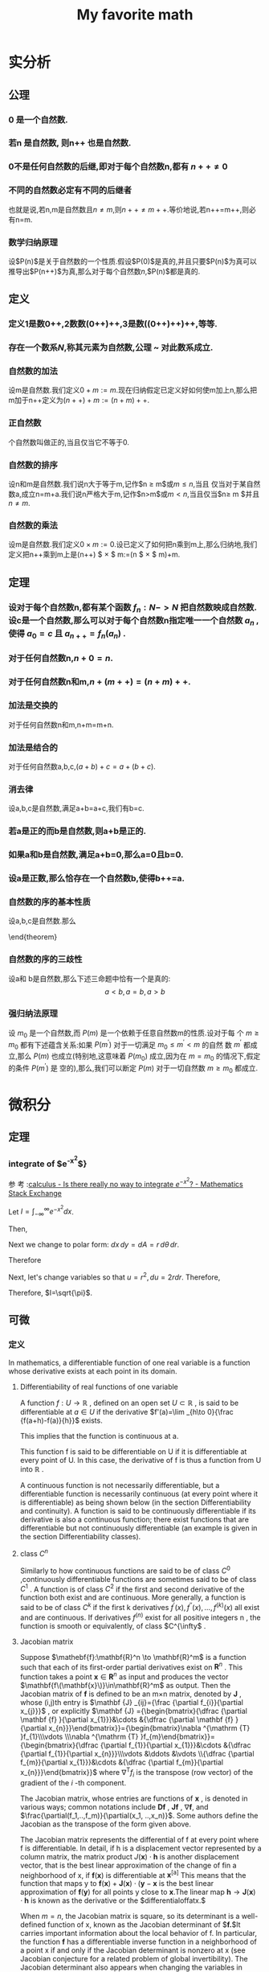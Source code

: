 #+title: My favorite math

#+latex_header: \usepackage[UTF8]{ctex}
#+latex_header: \usepackage{amsthm}
#+latex_header: \newtheorem{definition}{Definition}[section]
#+latex_header: \newtheorem{axiom}{公理}[section]
#+latex_header: \newtheorem{theorem}{Theorem}[section]
#+latex_header: \usepackage{enumerate}

* 实分析
** 公理
*** 0 是一个自然数.
\label{axiom1}
*** 若n 是自然数, 则n++ 也是自然数.
\label{axiom2}
*** 0不是任何自然数的后继,即对于每个自然数n,都有 $n++ \ne 0$
\label{axiom3}
*** 不同的自然数必定有不同的后继者
\label{axiom4}
也就是说,若n,m是自然数且$n \ne m$,则$n++\ne m++$.等价地说,若n++=m++,则必有n=m.
*** 数学归纳原理
\label{axiom5}
设$P(n)$是关于自然数的一个性质.假设$P(0)$是真的,并且只要$P(n)$为真可以推导出$P(n++)$为真,那么对于每个自然数$n$,$P(n)$都是真的.

** 定义
*** 定义1是数0++,2数数(0++)++,3是数((0++)++)++,等等.

*** 存在一个数系$N$,称其元素为自然数,公理\ref{axiom1} ~ \ref{axiom5} 对此数系成立.

*** 自然数的加法
设m是自然数.我们定义$0+m:=m$.现在归纳假定已定义好如何使m加上n,那么把m加于n++定义为$(n++)+m:=(n+m)++$.

*** 正自然数
个自然数叫做正的,当且仅当它不等于0.

*** 自然数的排序
设n和m是自然数.我们说n大于等于m,记作$n \geq m$或$m \leq n$,当且
  仅当对于某自然数a,成立n=m+a.我们说n严格大于m,记作$n>m$或$m<n$,当且仅当$n\geq m
  $并且$n \ne m$.

*** 自然数的乘法
设m是自然数.我们定义$0 \times  m:=0$.设已定义了如何把n乘到m上,那么归纳地,我们定义把n++乘到m上是(n++) $ \times $ m:=(n $ \times $ m)+m.


** 定理

*** 设对于每个自然数n,都有某个函数 $f_n:N->N$ 把自然数映成自然数.设c是一个自然数,那么可以对于每个自然数n指定唯一一个自然数 $a_n$ ,使得 $a_0=c$ 且 $a_{n++}=f_n(a_n)$ .


***   对于任何自然数n,$n+0=n$.

***   对于任何自然数n和m,$n+(m++)=(n+m)++$.

*** 加法是交换的
  对于任何自然数n和m,n+m=m+n.


*** 加法是结合的
对于任何自然数a,b,c,$(a+b)+c=a+(b+c)$.


*** 消去律
  设a,b,c是自然数,满足a+b=a+c,我们有b=c.


*** 若a是正的而b是自然数,则a+b是正的.


*** 如果a和b是自然数,满足a+b=0,那么a=0且b=0.

*** 设a是正数,那么恰存在一个自然数b,使得b++=a.

*** 自然数的序的基本性质
设a,b,c是自然数.那么
\begin{enumerate}[(a)]
\item (序是自反的)$a\geq a$
\item (序是传递的)若$a \geq b$且$b \geq c$,那么$a \geq c$.
\item (序是反对称的)若$a \geq b$且$b \geq a$,那么$a \eq b$.
\item (加法保序)$a \geq b$当且仅当$a+c \geq b+c$
\item $a < b $当且仅当$a++ \leq b$
\item $a < b $当且仅当对于某正数d,$b=a+d$
\end{enumerate}
\end{theorem}

*** 自然数的序的三歧性
设a和
  b是自然数,那么下述三命题中恰有一个是真的:
  $$a<b,a=b,a>b$$


*** 强归纳法原理
设 $m_0$ 是一个自然数,而 $P(m)$ 是一个依赖于任意自然数m的性质.设对于每
个 $m \geq m_0$ 都有下述蕴含关系:如果 $P(m^')$ 对于一切满足 $m_0 \leq m^{'}  < m$ 的自然
数 $m^'$ 都成立,那么 $P(m
)$ 也成立(特别地,这意味着 $P(m_0)$ 成立,因为在 $m=m_0$ 的情况下,假定的条件 $P(m^')$ 是
空的),那么,我们可以断定 $P(m)$ 对于一切自然数 $m \geq m_0$ 都成立.

* 微积分
** 定理
*** integrate of $e^{-x^2}$}
参
考
:[[https://math.stackexchange.com/questions/154968/is-there-really-no-way-to-integrate-e-x2][calculus - Is there really no way to integrate $e^{-x^2}$? - Mathematics Stack Exchange]]

Let $I=\int_{-\infty}^\infty e^{-x^2} dx$.

Then,

\begin{align}
I^2 &= \left(\int_{-\infty}^\infty e^{-x^2} dx\right) \times \left(\int_{-\infty}^{\infty} e^{-y^2}dy\right) \\
&=\int_{-\infty}^\infty\left(\int_{-\infty}^\infty e^{-(x^2+y^2)} dx\right)dy \\
\end{align}
Next we change to polar form: $dx\,dy=dA=r\,d\theta\,dr$.

Therefore
\begin{align}
I^2 &= \iint e^{-(r^2)}r\,d\theta\,dr \\
&=\int_0^{2\pi}\left(\int_0^\infty re^{-r^2}dr\right)d\theta \\
&=2\pi\int_0^\infty re^{-r^2}dr
\end{align}

Next, let's change variables so that $u=r^2,du=2rdr$. Therefore,
\begin{align}
2I^2 &=2\pi\int_{r=0}^\infty 2re^{-r^2}dr \\
&= 2\pi \int_{u=0}^\infty e^{-u} du \\
&= 2\pi \left(-e^{-\infty}+e^0\right) \\
&= 2\pi \left(-0+1\right) \\
&= 2\pi
\end{align}

Therefore, $I=\sqrt{\pi}$.
** 可微
*** 定义
In mathematics, a differentiable function of one real variable is a function whose derivative exists at each point in its domain.
**** Differentiability of real functions of one variable

A function $f:U\to \mathbb {R}$ , defined on an open set $U\subset \mathbb {R}$ , is said to be differentiable at $a\in U$ if the derivative
$f'(a)=\lim _{h\to 0}{\frac {f(a+h)-f(a)}{h}}$ exists.

This implies that the function is continuous at a.

This function f is said to be differentiable on U if it is differentiable at every point of U. In this case, the derivative of f is thus a function from U into $\mathbb {R}$ .

A continuous function is not necessarily differentiable, but a differentiable function is necessarily continuous (at every point where it is differentiable) as being shown below (in the section Differentiability and continuity). A function is said to be continuously differentiable if its derivative is also a continuous function; there exist functions that are differentiable but not continuously differentiable (an example is given in the section Differentiability classes).
**** class $C^n$

Similarly to how continuous functions are said to be of class $C^{0}$ ,continuously differentiable functions are sometimes said to be of class $C^{1}$ . A function is of class $C^{2}$ if the first and second derivative of the function both exist and are continuous. More generally, a function is said to be of class $C^{k}$ if the first k derivatives $f^{\prime }(x),f^{\prime \prime }(x),\ldots ,f^{(k)}(x)$ all exist and are continuous. If derivatives $f^{(n)}$ exist for all positive integers n , the function is smooth or equivalently, of class $C^{\infty$ .
**** Jacobian matrix

Suppose
$\mathebf{f}:\mathbf{R}^n \to \mathbf{R}^m$
is a function such that each of its first-order partial derivatives exist on
$\mathbf{R}^n$ .
This function takes a point
$\mathbf{x}\in\mathbf{R}^n$
as input and produces the vector
$\mathbf{f\(\mathbf{x}\)}\in\mathbf{R}^m$
as output. Then the Jacobian matrix of
$\mathbf{f}$
is defined to be an m×n matrix, denoted by
$\mathbf{J}$ , whose (i,j)th entry is
$\mathbf {J} _{ij}={\frac {\partial f_{i}}{\partial x_{j}}}$
, or explicitly
$\mathbf {J} ={\begin{bmatrix}{\dfrac {\partial \mathbf {f} }{\partial x_{1}}}&\cdots &{\dfrac {\partial \mathbf {f} }{\partial x_{n}}}\end{bmatrix}}={\begin{bmatrix}\nabla ^{\mathrm {T} }f_{1}\\\vdots \\\nabla ^{\mathrm {T} }f_{m}\end{bmatrix}}={\begin{bmatrix}{\dfrac {\partial f_{1}}{\partial x_{1}}}&\cdots &{\dfrac {\partial f_{1}}{\partial x_{n}}}\\\vdots &\ddots &\vdots \\{\dfrac {\partial f_{m}}{\partial x_{1}}}&\cdots &{\dfrac {\partial f_{m}}{\partial x_{n}}}\end{bmatrix}}$
where $\nabla ^{\mathrm {T} }f_{i}$ is the transpose (row vector) of the gradient of the $i$ -th component.

The Jacobian matrix, whose entries are functions of $\mathbf{x}$ , is denoted in various ways; common notations include $\mathbf{D}\mathbf{f}$ , $\mathbf{J}\mathbf{f}$ , $\nabla \mathbf{f}$, and $\frac{\partial(f_1,..,f_m)}{\partial(x_1, ..,x_n)}$.
Some authors define the Jacobian as the transpose of the form given above.

The Jacobian matrix represents the differential of f at every point where f is differentiable. In detail, if h is a displacement vector
represented by a column matrix, the matrix product $J(\mathbf{x})\cdot\mathbf{h}$ is another displacement vector, that is the best linear approximation of the change of fin a neighborhood of x, if $\mathbf{f}(\mathbf{x})$ is differentiable at $\mathbf{x}^{[\mathrm{a}]}$ This means that the function that maps y to $\mathbf{f}(\mathbf{x})+\mathbf{J}(\mathbf{x})\cdot(\mathbf{y}-\mathbf{x}$ is the best linear approximation of $\mathbf{f}(\mathbf{y})$ for all points y close to $\mathbf{x}.\mathsf{The}$ linear map $\mathbf{h}\to\mathbf{J}(\mathbf{x})\cdot\mathbf{h}$ is known as the derivative or the
$differentialoffatx.$

When $m=n$, the Jacobian matrix is square, so its determinant is a well-defined function of x, known as the Jacobian determinant of $\mathbf{f.}$lt carries important information about the local behavior of f. In particular, the function $\mathbf{f}$ has a differentiable inverse function in a neighborhood of a point x if and only if the Jacobian determinant is nonzero at x (see Jacobian conjecture for a related problem of global invertibility). The Jacobian determinant also appears when changing the variables in multiple integrals (see substitution rule for multiple variables).

When m = 1, that is when $f\colon\mathbf{R}^n\to\mathbf{R}$ is a scalar-valued function, the Jacobian matrix reduces to the row vector $\nabla ^{\mathrm {T} }f}; this row vector of all first-order partial derivatives of f is the transpose of the gradient of f, i.e. $\mathbf {J} _{f}=\nabla ^{T}f$ . Specializing further, when m = n = 1, that is when $f\colon\mathbf{R}\to\mathbf{R}$ is a scalar-valued function of a single variable, the Jacobian matrix has a single entry; this entry is the derivative of the function $f$ .

These concepts are named after the mathematician Carl Gustav Jacob Jacobi (1804–1851).
**** 单变量函数的微分
设 $h=(h_1,h_2,\cdots,h_n)$, 如果成立着
$$f\left(x_{0}+h\right)-f\left(x_{0}\right)=\sum_{i=1}^{n}\lambda_{i}h_{i}+o\left(\left\|h\right\|\right),\quad\left\|h\right\|\to0,$$ (1)

式中$\lambda_1,\lambda_2,\cdots,\lambda_n$ 是不依赖于 $h$ 的常数，那么称函数 $f$ 在点 $x_0$ 处可微，并称 $\sum_{i=1}^n\lambda_ih_i$ 为 $f$ 在 $x_0$ 处的微分，记作

$$\mathrm{d}f\left(x_{0}\right)=\sum_{i=1}^{n}\lambda_{i}h_{i}\:.$$ (2)

如果 $f$ 在开集 $D$ 上的每一点都可微，则称 $f$ 是 $D$ 上的可微函数.
**** Differentiability in higher dimensions

A function of several real variables $\mathbf{f}{:}\mathbf{R}^{m}\to\mathbf{R}^{n}$ is said to be differentiable at a point $\mathbf{x}_0$ if there exists a linear map $\mathbf{J}{:}\mathbf{R}^{m}\to\mathbf{R}^{n}$ such that
\begin{align}
\lim\limits_{\mathbf{h}\to\mathbf{0}} \frac{\|\mathbf{f(x_{0}+h)-f(x_{0})-J(h)}\|_{{\mathbf{R}^{n}}}}{\|\mathbf{h}\|_{{\mathbf{R}^{m}}}}=0
\end{align}

If a function is differentiable at $\mathbf{x}_0$ , then all of the partial derivatives exist at $\mathbf{x}_0$ , and the linear map $\mathbf{J}$ is given by the Jacobian matrix, an $\text{n x m}$ matrix in this case. A similar formulation of the higher-dimensional derivative is provided by the fundamental increment lemma found in single-variable calculus.

If all the partial derivatives of a function exist in a neighborhood of a point $\mathbf{x}_0$ and are continuous at the point $\mathbf{x}_0$ , then the function is differentiable at that point $\mathbf{x}_0$ .

However, the existence of the partial derivatives (or even of all the directional derivatives) does not guarantee that a function is differentiable at a point. For example, the function $f{:}\mathbf{R}^{2}\to\mathbf{R}$ defined by $f(x,y)={\begin{cases}x&{\text{if }}y\neq x^{2}\\0&{\text{if }}y=x^{2}\end{cases}}$ is not differentiable at (0, 0), but all of the partial derivatives and directional derivatives exist at this point. For a continuous example, the function $f(x,y)={\begin{cases}y^{3}/(x^{2}+y^{2})&{\text{if }}(x,y)\neq (0,0)\\0&{\text{if }}(x,y)=(0,0)\end{cases}}$ is not differentiable at (0, 0), but again all of the partial derivatives and directional derivatives exist.

**** 参考文章
[[https://en.wikipedia.org/wiki/Jacobian_matrix_and_determinant][Jacobian matrix and determinant - Wikipedia]]

*** 定理

**** 在某一点可微时,必有一切一阶偏导数
当函数 $f$ 在点 $x_0$ 处可微时，$f$ 必有一切一阶偏导数，并且
$$\mathrm{d}f\left(x_{0}\right)=\sum_{i=1}^{n}\frac{\partial f\left(x_{0}\right)}{\partial x_{i}}h_{i}\:.$$
** 多重积分
*** 定义
多重积分（英语：Multiple integral）是定积分的一类，它将定积分扩展到多元函数（多
变量的函数），例如求$f(x,y)$或者$f(x,y,z)$类型的多元函数的积分.

正如单变量的正函数的定积分代表函数图像和 x 轴之间区域的面积一样，正的双变量函数的
双重积分代表函数所定义的曲面和包含函数定义域的平面之间所夹的区域的体积。（注意同
样的体积也可以通过三变量常函数 $f(x,y,z)=1$ 在上述曲面和平面之间的区域中的三重积分得到。若有更多变量，则多元函数的多重积分给出超体积。

n 元函数$f(x_1,x_2,...,x_n)$在定义域 D 上的多重积分通常用嵌套的积分号按照演算的逆序
标识（最左边的积分号最后计算），后面跟着被积函数和正常次序的积分变量（最右边的变
量最后使用）。积分域或者对每个积分变量在每个积分号下标识，或者用一个变量标在最右
边的积分号下：

$\int\ldots\int_{\mathbf{D}} f(x_{1},x_{2},\ldots,x_{n}) \mathrm{d}x_{1}\ldots\mathrm{d}x_{n}$

因为不可能计算多于一个自变量的函数的不定积分，“不定”多重积分是不存在的。因此所有多重积分都是“定”积分。

通常在坐标系中，多重积分都利用嵌套的累次积分计算。而累次积分为了简便可记为：

$\int_{\varphi_{1}}^{\psi_{1}}\mathrm{d}x_{1}\int_{\varphi_{1}(x_{1})}^{\psi_{2}(x_{1})}\mathrm{d}x_{2}\ldots\int_{\varphi_{n}(x_{1},x_{2},\ldots,x_{n-1})}^{\psi_{n}(x_{1},x_{2},\ldots,x_{n-1})}f(x_{1},x_{2},\ldots,x_{n})\mathrm{d}x_{n}$

其中积分域为：

$D=\{(x_1,x_2,\ldots,x_n)|\varphi_1\leq
x_1\leq\dot{\varphi}_1,\varphi_2(x_1)\leq
x_2\leq\dot{\varphi}_2(x_1),\ldots,\varphi_n(x_1,x_2,\ldots,x_{n-1})\leq
x_n\leq\psi_n(x_1,x_2,\ldots,x_{n-1})\}$
注意的是，该式一般情况下并不表示多个定积分的积，在实际计算中从最右侧积分变量开始积分，其结果会作为外一层积分的被积函数。

*** 积分方法
多重积分问题的解决在多数情况下依赖于将多重积分转化为一系列单变量积分，而其中每个单变量积分都是直接可解的。

**** 直接检验
有时可以直接获得积分的结果，而无需任何直接计算。

**** 常数
在常函数的情况中，结果很直接：只要将常函数 c 乘以测度就可以了。如果 c = 1，而且是在$R^2$的子集中积分，则乘积就是区域面积，而在$R^3$中，它就是区域的体积。

例如：
$D = \{ (x,y) \in \mathbb{R}^2 \ : \ 2 \le x \le 4 \ ; \ 3 \le y \le 6 \}$ and $f(x,y) = 2$

在 D 上积分 f：
$\int_3^6 \int_2^4 \ 2 \ \mathrm{d}x\, \mathrm{d}y = \mbox{area}(D) \cdot 2 = (2 \cdot 3) \cdot 2 = 12$
**** 利用可能的对称性
如果定义域存在沿着某条轴的对称性而且函数对于那个变量是奇函数，则积分为 0（因为相反的两部分加起来为 0）。

对于$R^n$中的函数，只要相关变量对于形成对称的轴是奇变量就可以了。

例一:
给定$f(x,y) = 2 \sin(x)-3y^3+5$以及$T=\left \{ ( x,y) \in \mathbf{R}^2 \ : \ x^2+y^2\le 1 \right \}$为积分区域（半径为 1 的圆盘，包含边界）。

利用线性性质，积分可以分解为三部分：

$\iint_T (2\sin x - 3y^3 + 5) \, \mathrm{d}x \, \mathrm{d}y = \iint_T 2 \sin x \, \mathrm{d}x \, \mathrm{d}y - \iint_T 3y^3 \, \mathrm{d}x \, \mathrm{d}y + \iint_T 5 \, \mathrm{d}x \, \mathrm{d}y$

$2\sin(x)$ 和 $3y^3$ 都是奇函数，而且显然 T 对于 x 和 y 轴都是对称的；因此唯一有贡献的部分是常函数 5,因为其它两个都贡献 0.

例二：
考虑函数$f(x,y,z)=x \exp(y^2+z^2)$以及圆心在原点的半径为 2 的球
$T = \left \{ ( x,y, z) \in \mathbf{R}^3 \ : \ x^2+y^2+z^2 \le 4 \right \}$
该球显然是对于三条轴都对称，但是只要对于 x 轴积分就可以看出结果是 0，因为 f 对于该变量是奇函数。

**** 简化公式
简化公式基于简单积分区域来将多重积分转化为单变量积分的序列。它们必须从右至左计算，过程中将其它变量暂时视为常数（和偏导数的计算类似）。

***** $R^2$中的常规区域
此种方法适用于满足下述条件的任何定义域 D:
1. D 投影到 x 轴或 y 轴任一轴，形成一个有边界的范围, 以 a, b 代表边界值。
2. 通过 a, b 两点并与$\overline {ab}$ 垂直的直线与 D 相交后的两个端点，可以用 2 个函数$\alpha , \beta $.

X 轴:将 D 对 x 轴做垂直投影，函數$f: D \longrightarrow \mathbb{R}$是连续函数，并且 D 可以视为（定义在[a,b]区间上的）α(x)和β(x)之间的区域。则

$\iint_D f(x,y)\ \mathrm{d}x\, \mathrm{d}y = \int_a^b \mathrm{d}x \int_{ \alpha (x)}^{ \beta (x)} f(x,y)\, \mathrm{d}y$

y:
将 D 对 y 轴做垂直投影，函數$f: D \longrightarrow \mathbb{R}$是连续函数，并且 D 可以视为（定义在[a,b]区间上的）α(y)和β(y)之间的区域。则

$\iint_D f(x,y)\ \mathrm{d}x\, \mathrm{d}y = \int_a^b \mathrm{d}y \int_{ \alpha (y)}^{ \beta (y)} f(x,y)\, \mathrm{d}x$

范例:
考虑区域：$D = \{ (x,y) \ : \ x \ge 0, y \le 1, y \ge x^2 \}$（参看附图）。计算

$\iint_D (x+y) \, \mathrm{d}x \, \mathrm{d}y$

该区域可以沿 x 或者 y 轴分解。要采用公式，必须先找到限制''D''的两个函数和定义区间。
这个例子中，这两个函数为：

$\alpha (x) = x^2\,\!$ 和 $\beta (x) = 1\,\!$

而区间为$[a,b] = [0,1]\,\!$（这里为了直观起见采用沿 x 轴分解）。

应用简化公式，得到：

$\iint_D (x+y) \, \mathrm{d}x \, \mathrm{d}y = \int_0^1 \mathrm{d}x \int_{x^2}^1 (x+y) \, \mathrm{d}y = \int_0^1 \mathrm{d}x \ \left[xy \ + \ \frac{y^2}{2} \ \right]^1_{x^2}$

（首先，第二个积分将 x 作为常数）。然后就是用积分的基本技术：

$\int_0^1 \left[xy \ + \ \frac{y^2}{2} \ \right]^1_{x^2} \, \mathrm{d}x = \int_0^1 \left(x + \frac{1}{2} - x^3 - \frac{x^4}{2} \right) \mathrm{d}x = \cdots = \frac{13}{20}$

如果沿着 y 轴分解，可以计算
$\int_0^1 \mathrm{d}y \int_0^{\sqrt{y}} (x+y) \, \mathrm{d}x$

并得到同样的结果。
***** $R^3$中的常规区域
这些公式可以推广到三重积分：

T 是一个可以投影到 xy 平面的体，它夹在α(x,y)和β(x,y)两个函数之间。那么：

$\iiint_T f(x,y,z) \ \mathrm{d}x\, \mathrm{d}y\, \mathrm{d}z = \iint_D \mathrm{d}x\, \mathrm{d}y \int_{\alpha (x,y)}^{\beta (x,y)} f(x,y,z) \, \mathrm{d}z$

（此定义和其它$R^3$$中的分解类似）。

***** 变量替换
积分的极限常常不易交换（区域无法分解或者公式很复杂），这时可以采用变量替换来重写积分，令区域更加简易，从而可以用更简单的公式表达。为此，函数必须变换到新坐标系下。

函数为$f(x, y) = (x-1)^2 +\sqrt y$;

若采用替换$x' = x-1, \ y'= y $则$x = x' + 1, \ y=y' $

可以得到新函数$f_2(x,y) = (x')^2 +\sqrt y$.

对于定义域要进行类似处理，因为原来是采用变换前的变量表达的（本例中的 x 和 y）

微分 dx 和 dy 要通过包含被替换的变量对于新变量的偏微分的雅克比行列式来变换。（譬如，极坐标的微分变换）。

常用的变量替换有三种（$R^2$中一种，$R^3$中两种）；但是，更普遍的变换可以用同样的原理来发现。

***** 极坐标
在$R^2$中，若定义域有某种圆形对称性而函数也有某种特征，则可以采用极坐标变换（参看图中的例子），也就是说将点$P(x,y)$从笛卡尔坐标变换到相应的极坐标中。这使得定义域的形状改变，从而简化运算。

该变换的基本关系如下：

$f(x,y) \rightarrow f(\rho \ \cos \phi,\rho \ \sin \phi )$。

例子 1,
函数为$f(x,y) = x + y$

应用该变换得到$f(\rho, \phi) = \rho \cos \phi + \rho \sin \phi = \rho \ (\cos \phi + \sin \phi )$。

例子 2,
函数为$f(x,y) = x^2 + y^2$
应用该变换到得$f(\rho, \phi) = \rho^2 (\cos^2 \phi + \sin^2 \phi) = \rho^2\$

这里使用了勾股定理（在简化操作时很有用）。

定义域的变换是根据 x 和 y 通过环厚和角度的幅度来限定ρ, φ的区间。

例子 3,
区域为$D = x^2 + y^2 \le 4$,圆周半径 2；很明显，这个区域所覆盖的角度是整个圆周角，所以φ从 0 变化到 2π，而环半径从 0 变化到 2（内环为 0 的环形就是圆）。

例子 3,
区域为 $D = \{ x^2 + y^2 \le 9, \ x^2 + y^2 \ge 4, \ y \ge 0 \}$，这是在正 y 半平面中的圆环（参看示意图）；注意φ表示平面角而ρ从 2 变化到 3。因此变换出来的区域为矩形：$T = \{ 2 \le \rho \le 3, \ 0 \le \phi \le \pi \}$

该变换的雅可比行列式为：
$\frac{\partial (x,y)}{\partial (\rho, \phi)} =
\begin{vmatrix}
\cos \phi & - \rho \sin \phi \\
\sin \phi & \rho \cos \phi
\end{vmatrix} = \rho$

这可以通过将 x = ρ cos(φ),y = ρ sin(φ)代入关于ρ的第一行和关于φ的第二行的偏微分中得到，所以微分 dx dy 变换为ρ dρ dφ.

一旦函数和区域的变换完成后，可以定义极坐标中的变量变换公式：

$\iint_D f(x,y) \ \mathrm{d}x\, \mathrm{d}y = \iint_T f(\rho \cos \phi, \rho \sin \phi) \rho \, \mathrm{d} \rho\, \mathrm{d} \phi$。

注意φ在[0, 2π]区间中有效，而ρ测量长度，因此只能取非负值。

此外，应用变量变换公式的前提是，雅可比行列式的值在变换后的积分变量(如此例中的ρ和φ)组成的有界闭区域(如此例中φ和ρ构成的二维域)上恒不为零。但是在极坐标中当且仅当ρ为零时，才有雅可比行列式为零，故可证明该变量变换公式成立。

例子 4,
函数为 f(x,y) = x 区域和例 2-d 相同。
:从前面对''D''的分析，我们知道ρ的区间为[2,3]，而φ的为[0,π].函数变换为：

$f(x,y) = x \longrightarrow f(\rho,\phi) = \rho \ \cos \phi$。

最后，应用积分公式：

$\iint_D x \, \mathrm{d}x\, \mathrm{d}y = \iint_T \rho \cos \phi \ \rho \, \mathrm{d}\rho\, \mathrm{d}\phi$。

:一旦区间给定，就可以得到

$\int_0^{\pi} \int_2^3 \rho^2 \cos \phi \ \mathrm{d} \rho \ \mathrm{d} \phi = \int_0^{\pi} \cos \phi \ \mathrm{d} \phi \left[ \frac{\rho^3}{3} \right]_2^3 = \left[ \sin \phi \right]_0^{\pi} \ \left(9 - \frac{8}{3} \right) = 0$。

***** 柱极坐标
$R^3$中，在有圆形底面的定义域上的积分可以通过变换到柱极坐标系来完成；函数的变换用如下的关系进行：
$f(x,y,z) \rightarrow f(\rho \cos \phi, \rho \sin \phi, z)$

区域的变换可以从图形中得到，因为底面的形状可能不同，而高遵循初始区域的形状。

例子 1,
区域为$D = \{ x^2 + y^2 \le 9, \ x^2 + y^2 \ge 4, \ 0 \le z \le 5 \}$；如果采用变换，可以得到区域$T = \{ 2 \le \rho \le 3, \ 0 \le \phi \le \pi, \ 0 \le z \le 5 \}$（这是一个底面为例 2-d 中的矩形而高为 5 的长方体）。

因为 z 分量没有变化，dx dy dz 和在极坐标中一样变化：变ρ dρ dφ dz。

最后，变换到柱极坐标的最后公式为：

$\iiint_D f(x,y,z) \, \mathrm{d}x\, \mathrm{d}y\, \mathrm{d}z = \iiint_T f(\rho \cos \phi, \rho \sin \phi, z) \rho \, \mathrm{d}\rho\, \mathrm{d}\phi\, \mathrm{d}z$。

这个方法在柱形或者锥形区域的情况较为适用，也适用于容易分辨''z''区间和变换圆形底面和函数的其它情况。

例子 2,
函数为$f(x,y,z) = x^2 + y^2 + z$而积分区域为圆柱$D = \{ x^2 + y^2 \le 9, \ -5 \le z \le 5 \}$$.
将 D 变换到柱极坐标如下：

$T = \{ 0 \le \rho \le 3, \ 0 \le \phi \le 2 \pi, \ -5 \le z \le 5 \}$。

函数变为

$f(\rho \cos \phi, \rho \sin \phi, z) = \rho^2 + z$

最有应用积分公式：

$\iiint_D (x^2 + y^2 +z) \, \mathrm{d}x\, \mathrm{d}y\, \mathrm{d}z = \iiint_T ( \rho^2 + z) \rho \, \mathrm{d}\rho\, \mathrm{d}\phi\, \mathrm{d}z$;

推演一下公式，得到

$\int_{-5}^5 \mathrm{d}z \int_0^{2 \pi} \mathrm{d}\phi \int_0^3 ( \rho^3 + \rho z )\, \mathrm{d}\rho = 2 \pi \int_{-5}^5 \left[ \frac{\rho^4}{4} + \frac{\rho^2 z}{2} \right]_0^3 \, \mathrm{d}z = 2 \pi \int_{-5}^5 \left( \frac{81}{4} + \frac{9}{2} z\right)\, \mathrm{d}z = \cdots = 405 \pi$

***** 球极坐标
$R^3$中，有些区域有球形对称性，所以将积分区域的每点用两个角度和一个距离标识较为合适。因此可以采用变换到球极坐标系；函数变换由如下关系产生：
$f(x,y,z) \longrightarrow f(\rho \cos \theta \sin \phi, \rho \sin \theta \sin \phi, \rho \cos \phi)$

注意 z 轴上的点没有唯一表示，$\theta$可以在 0 到 2π间变化。

这个方法最为适用的区域显然是球。

例子 1,
区域为$D = x^2 + y^2 + z^2 \le 16$（球心在原点半径为 4 的球）；应用变换后得到：$T = \{ 0 \le \rho \le 4, \ 0 \le \phi \le \pi, \ 0 \le \theta \le 2 \pi \}$。

坐标变换的雅可比行列式为：

$\frac{\partial (x,y,z)}{\partial (\rho, \theta, \phi)} =
\begin{vmatrix}
\cos \theta \sin \phi & - \rho \sin \theta \sin \phi & \rho \cos \theta \cos \phi \\
\sin \theta \sin \phi & \rho \cos \theta \sin \phi & \rho \sin \theta \cos \phi \\
\cos \phi & 0 & - \rho \sin \phi
\end{vmatrix} = -\rho^2 \sin \phi$

:因此<math> \mathrm{d}x\, \mathrm{d}y\, \mathrm{d}z </math>变换为<math> \rho^2 \sin \phi \, \mathrm{d}\rho\, \mathrm{d}\theta\, \mathrm{d}\phi$.

得到最后公式:

$\iiint_D f(x,y,z) \, \mathrm{d}x\, \mathrm{d}y\, \mathrm{d}z = \iiint_T f(\rho \sin \theta \cos \phi, \rho \sin \theta \sin \phi, \rho \cos \theta) \rho^2 \sin \phi \, \mathrm{d}\rho\, \mathrm{d}\theta\, \mathrm{d}\phi$

应当在积分区域为球形对称并且函数很容易通过基本三角公式简化的时候才使用这个方法。（参看例 4-b）；其它情况下，可能使用柱极坐标更为合适（参看例 4-c）。

:<math>\iiint_T f(a,b,c) \rho^2 \sin \phi \, \mathrm{d}\rho\, \mathrm{d}\theta\, \mathrm{d}\phi</math>。

注意从雅可比行列式来的<math>\rho^2</math>和<math>\sin \phi</math>因子。

注意下面例子中，φ和θ的作用反过来了。

<blockquote>
<u>例（4-b）</u>:<br />
:''D''和例 4-a 相同，而<math>f(x,y,z) = x^2 + y^2 + z^2\,\!</math>是被积函数。

:很容易变换为：

::<math>f(\rho \sin \theta \cos \phi, \rho \sin \theta \sin \phi, \rho \cos \theta) = \rho^2,</math>，

:而从''D''到''T''的变换是已知的：

::<math>(0 \le \rho \le 4, \ 0 \le \phi \le 2 \pi, \ 0 \le \theta \le \pi)</math>。

:应用积分公式：

::<math>\iiint_D (x^2 + y^2 +z^2) \, \mathrm{d}x\, \mathrm{d}y\, \mathrm{d}z = \iiint_T \rho^2 \ \rho^2 \sin \theta \, \mathrm{d}\rho\, \mathrm{d}\theta\, \mathrm{d}\phi,</math>

:并展开：

::<math>\iiint_T \rho^4 \sin \theta \, \mathrm{d}\rho\, \mathrm{d}\theta\, \mathrm{d}\phi = \int_0^{\pi} \sin \theta \,\mathrm{d}\theta \int_0^4 \rho^4 \mathrm{d} \rho \int_0^{2 \pi} \mathrm{d}\phi = 2 \pi \int_0^{\pi} \sin \theta \left[ \frac{\rho^5}{5} \right]_0^4 \, \mathrm{d} \theta</math>

::<math>= 2 \pi \left[ \frac{\rho^5}{5} \right]_0^4 \left[- \cos \theta \right]_0^{\pi} = 4 \pi \cdot \frac{1024}{5} = \frac{4096 \pi}{5}</math>。

<u>例（4-c）</u>:
:区域''D''是球心在原点半径为''3a''的球（<math>D = x^2 + y^2 + z^2 \le 9a^2 \,\!</math>）而<math>f(x,y,z) = x^2 + y^2\,\!</math>是被积函数。

:看起来采用球极坐标变换较为合适，但是事实上，限定新区域''T''的变量很明显应该是：

::<math>0 \le \rho \le 3a, \ 0 \le \phi \le 2 \pi, \ 0 \le \theta \le \pi</math>。

:但是采用这个变换就有

::<math>f(x,y,z) = x^2 + y^2 \longrightarrow \rho^2 \sin^2 \theta \cos^2 \phi + \rho^2 \sin^2 \theta \sin^2 \phi = \rho^2 \sin^2 \theta</math>.

:应用积分公式得到：

::<math>\iiint_T \rho^2 \sin^2 \theta \rho^2 \sin \theta \, \mathrm{d}\rho\, \mathrm{d}\theta\, \mathrm{d}\phi = \iiint_T \rho^4 \sin^3 \theta \, \mathrm{d}\rho\, \mathrm{d}\theta\, \mathrm{d}\phi</math>

:这很难求解。而如果采用柱极坐标，新的''T''区间为：

::<math>0 \le \rho \le 3a, \ 0 \le \phi \le 2 \pi, \ - \sqrt{9a^2 - \rho^2} \le z \le \sqrt{9a^2 - \rho^2};</math>

:''z''区间可以通过将球切成两个半球并求解从''D''的公式来的不等式得到（然后直接变换''x<sup>2</sup> + y<sup>2</sup>''到''ρ<sup>2</sup>''）。新函数就是''ρ<sup>2</sup>''.采用积分公式

::<math>\iiint_T \rho^2 \rho \ \mathrm{d} \rho \mathrm{d} \phi \mathrm{d}z</math>.

:得到

::<math>\int_0^{2 \pi} \mathrm{d}\phi \int_0^{3a} \rho^3 \mathrm{d}\rho \int_{- \sqrt{9a^2 - \rho^2} }^{\sqrt{9 a^2 - \rho^2} }\, \mathrm{d}z = 2 \pi \int_0^{3a} 2 \rho^3 \sqrt{9 a^2 - \rho^2} \, \mathrm{d}\rho</math>。

:然后应用变换

::<math>9 a^2 - \rho^2 = t\,\! \longrightarrow \mathrm{d}t = -2 \rho\, \mathrm{d}\rho \longrightarrow \mathrm{d}\rho = \frac{\mathrm{d} t}{- 2 \rho}\,\!</math>

:(新区间变为<math>0, 3a \longrightarrow 9 a^2, 0</math>)。得到

::<math>- 2 \pi \int_{9 a^2}^{0} \rho^2 \sqrt{t}\, \mathrm{d}t</math>

:因为<math>\rho^2 = 9 a^2 - t\,\!</math>，所以

::<math>-2 \pi \int_{9 a^2}^0 (9 a^2 - t) \sqrt{t}\, \mathrm{d}t,</math>

:将积分限反过来，然后分配括号中的项，很容易将积分分解为可以直接积分的两部分：

::<math>2 \pi \left[ \int_0^{9 a^2} 9 a^2 \sqrt{t} \, \mathrm{d}t - \int_0^{9 a^2} t \sqrt{t} \, \mathrm{d}t\right] = 2 \pi \left[9 a^2 \frac{2}{3} t^{ \frac{3}{2} } - \frac{2}{5} t^{ \frac{5}{2}} \right]_0^{9 a^2}</math>

::<math>= 2 \cdot 27 \pi a^5 \left ( 6 - \frac{18}{5} \right ) = \frac{648 \pi}{5} a^5.</math>

:由于采用柱极坐标，很容易就将这个三重积分变换为简单的单变量积分。</blockquote>

参看柱极和球极坐标下的∇中讨论的不同的体积元。

* 线性代数

** 公理
** 定义
*** dot product
the dot product or inner product of $\mathbf{v}
=(v_1,v_2)$and$\mathbf{w}=(w_1,w_2)$is the number $\mathbf{v} \cdot \mathbf{w} = v_1w_1+v_2w_2$.
*** cross product(external product)
The cross product is defined by the formula: $\mathbf{a} \times \mathbf{b} = \| \mathbf{a} \| \| \mathbf{b} \| \sin(\theta) \, \mathbf{n}$

** 定理

*** 点积为零表示两个向量垂直.
\begin{proof}
  \begin{figure}[H] %H为当前位置，!htb为忽略美学标准，htbp为浮动图形
    \centering %图片居中
    \includegraphics[width=0.7\textwidth]{images/math/1.jpg} %插入图片，[]中设置图片大小，{}中是图片文件名
    % \caption{Main name 2} %最终文档中希望显示的图片标题
    % \label{Fig.main2} %用于文内引用的标签
  \end{figure}
  由于两个向量组成了直角三角形,由勾股定理可知斜边长的平方
  为$v_1^2+v_2^2+w_1^2+w_2^2$. 由于矩形的两个对角线相等,所以该斜边长等于另一个对角
  线的长度. 另一个对角线的终点坐标
  为$(v_1+w_1,v_2+w_2)$,所以$v_1^2+v_2^2+w_1^2+w_2^2=(v_1+w_1)^2+(v_2+w_2)^2$,化简
  即可得$v_1w_1+v_2w_2=0$. $v_1$	
\end{proof}

* 概率论
** 公理
** 定义
** 定理
*** 样本均值的期望等于总体的期望.
\begin{proof}
$x_1,x_2,x_3,...,x_n$ 与总体X是同分布的，所以各样本的期望均为总体期望。

$E(\bar{X})=E(\frac{1}{n}\sum_{i=1}^{n}x_{i})=\frac{1}{n}\sum_{i=1}^{n}E(x_{i})=\frac{1}{n}\cdot n\cdot E(X)=\mu $
\end{proof}
*** $S^2=\frac{1}{n-1}\sum_{i=1}^n(X_i-\overline{X})^2$ 是样本方差的无偏估计.

\begin{proof}
方差无偏估计的推算:

\begin{aligned}
\operatorname{E}[S^{2}]& =\mathrm{E}\left[\frac{1}{n}\sum_{i=1}^{n}\left(X_{i}-\overline{X}\right)^{2}\right]=\mathrm{E}\left[\frac{1}{n}\sum_{i=1}^{n}\left((X_{i}-\mu)-(\overline{X}-\mu)\right)^{2}\right] \\
&=\mathrm{E}\left[\frac{1}{n}\sum_{i=1}^{n}\left((X_{i}-\mu)^{2}-2(\overline{X}-\mu)(X_{i}-\mu)+(\overline{X}-\mu)^{2}\right)\right] \\
&=\mathrm{E}\left[\frac{1}{n}\sum_{i=1}^{n}(X_{i}-\mu)^{2}-\frac{2}{n}(\overline{X}-\mu)\sum_{i=1}^{n}(X_{i}-\mu)+\frac{1}{n}(\overline{X}-\mu)^{2}\sum_{i=1}^{n}1\right] \\
&=\mathrm{E}\left[\frac{1}{n}\sum_{i=1}^{n}(X_{i}-\mu)^{2}-\frac{2}{n}(\overline{X}-\mu)\sum_{i=1}^{n}(X_{i}-\mu)+\frac{1}{n}(\overline{X}-\mu)^{2}\cdot n\right] \\
&=\mathrm{E}\left[\frac{1}{n}\sum_{i=1}^{n}(X_{i}-\mu)^{2}-\frac{2}{n}(\overline{X}-\mu)\sum_{i=1}^{n}(X_{i}-\mu)+(\overline{X}-\mu)^{2}\right] \\
&=\mathrm{E}\left[\frac1n\sum_{i=1}^n(X_i-\mu)^2-\frac2n(\overline{X}-\mu)\cdot n\cdot(\overline{X}-\mu)+(\overline{X}-\mu)^2\right] \\
&=\mathrm{E}\left[\frac{1}{n}\sum_{i=1}^{n}(X_{i}-\mu)^{2}-2(\overline{X}-\mu)^{2}+(\overline{X}-\mu)^{2}\right] \\
&=\operatorname{E}\left[\frac1n\sum_{i=1}^n(X_i-\mu)^2-(\overline{X}-\mu)^2\right] \\
&=\operatorname{E}\left[\frac1n\sum_{i=1}^n(X_i-\mu)^2\right]-\operatorname{E}\left[(\overline{X}-\mu)^2\right] \\
&=\sigma^2-\mathrm{E}\Big[(\overline{X}-\mu)^2\Big]
\end{aligned}

\begin{aligned}
E(\bar{X}-\mu)^2& =E(\bar{X}-E[\bar{X}])^2=var(\bar{X}) \\
&=var\left(\frac{\sum_{i=1}^nX_i}n\right) \\
&=\frac1{n^2}var\left(\sum_{i=1}^nX_i\right) \\
&=\frac1{n^2}\sum_{i=1}^nvar\left(X_i\right) \\
&=\frac{n\sigma^2}{n^2} \\
&=\frac{\sigma^2}n
\end{aligned}

$E[\frac{1}{n}\sum_{i=1}^n(X_i-\overline{X})^2]=\sigma^2-\frac{1}{n}\sigma^2=\frac{n-1}{n}\sigma^2$
\end{proof}

即下式是对方差的无偏估计:

$\mathrm{E}\left[\frac{1}{n-1}\sum_{i=1}^{n}\left(X_{i}-\overline{X}\right)^{2}\right]
=\mathrm{E}\left[\frac{n}{n-1}\frac{1}{n}\sum_{i=1}^{n}\left(X_{i}-\overline{X}\right)^{2}\right]
=\frac{n}{n-1}\frac{n-1}{n}\sigma^2
=\sigma^2$

** 正态分布

*** 推导
参考:[[https://math.stackexchange.com/questions/384893/how-was-the-normal-distribution-derived][statistics - How was the normal distribution derived? - Mathematics Stack Exchange]]

Theorem: **Two identically distributed independent random variables** follow a distribution, called the *normal distribution,* given that their probability density functions (PDFs) are known to be continuous and differentiable, symmetric about a mean, and decrease towards zero away from the mean. 

Proof: Let $X$ and $Y$ be identically distributed independent random variables with continuous and differentiable PDFs. It is assumed that the PDFs are even functions, for example $f_X(x) = f_X(-x)$, and $f_X(x) \rightarrow 0 \text{ as } x\rightarrow \pm \infty$.  

Their joint PDF, because of their independence, is $f_{XY}(x,y) = f_X(x)f_Y(y)$. Because they are identically distributed and symmetric, only the *norm* or magnitude of the two variables is unique - that is, $x$ and $y$ can be interchanged with no effect on the final probability. They are identically distributed and symmetric, figuratively related to a circle, as opposed to the unequally distributed oval. Therefore, there must exist a function $g(r)$ such that
$$ f_{XY}(x,y) = g(\sqrt{x^2 + y^2}) $$
Which, because $g$ is not yet determined, is equivalent to
$$ f_{XY}(x,y) = g(x^2 + y^2). $$

From the definition of the joint distribution,
$$ f_X(x)f_Y(y) = g(x^2 + y^2). $$
Which, for $y=0$, gives
$$ f_X(x) \propto g(x^2). $$
Assuming $f_Y(0)$ is a constant. Similar argument gives
$$ f_Y(y) \propto g(y^2). $$
These last two results are significant, because substitution shows that the product of $g(x^2)g(y^2)$ is proportional to the sum $g(x^2 + y^2)$:
$$ g(x^2)g(y^2) \propto g(x^2 + y^2) $$
And it is known from algebra that the only function to have this property is the exponential function (and the natural logarithm). 

This is to say, $g(r)$ will be some type of exponential, 
$$ g(r) = Ae^{Br} .$$
Where $A$ and $B$ are constants yet to be determined. We assume, now, that wherever the expected value is, the probability of error away from this expected value will decrease. That is to say, we expect that the chance of error should be minimum near the expected value, and decrease to zero away from this value. Another way of saying this is that the mean must be the maximum of $g(r)$, and yet another way of saying this is that $g(r)$ must approach $0$ as $r\rightarrow \pm \infty$. In any case, we need the argument to the exponential to be negative. 
$$ g(r) = Ae^{-Br} $$

Now if we return to our joint PDF, 
$$ f_{XY}(x,y) = f_X(x)f_Y(y) = g(x^2 + y^2) $$
Here again, we can investigate the PDF of $f_X(x)$ alone by setting $y=0$,
$$ f_X(x) \propto g(x^2) = A e^{-Bx^2} $$
Note that the mean of this distribution is $0$. In order to give a mean of $\mu$, this distribution becomes
$$ f_X(x) \propto A e^{-B(x-\mu)^2} .$$

The constants are determined from the fact that the integral of the PDF $f_{X}(x)$ must be equal to 1 for the entire domain. That is, the cumulative distribution function (CDF) must approach 1 at the upper limit (probability cannot be >100%). 
$$ \int_{0}^{\infty} f_{X}(x) dx = 1 $$
The integral of $e^{-Bx^2}$ is $\sqrt{\frac{\pi}{B}}$, thus
$$ A \int_0^\infty e^{-Bx^2} dx = A \sqrt{\frac{\pi}{B}} = 1$$
$$ A = \sqrt{\frac{B}{\pi}} $$
The constant $B$ is, for convenience, substituted by $\sigma^2 = \frac{1}{2B}$, so that $A = \frac{1}{\sqrt{2\pi\sigma^2}}$ and
$$ f_X(x) = \frac{1}{\sqrt{2\pi\sigma^2}} e^{-\frac{(x-\mu)^2}{2\sigma^2}} .$$
Which is, of course, the common form of what is known as the Normal distribution. Note that the proportional symbol became an equals sign, which is necessary from the assumption that $X$ is a random variable, and all random variables have a PDF which integrates to $1$. This proves the theorem.

One will find that $\sigma^2$ is called the variation, and $\sigma$ is the standard deviation. The parameters $\sigma^2$ and $\mu$, that is, the variation and the mean, may be chosen arbitrarily, and uniquely define the distribution. 
